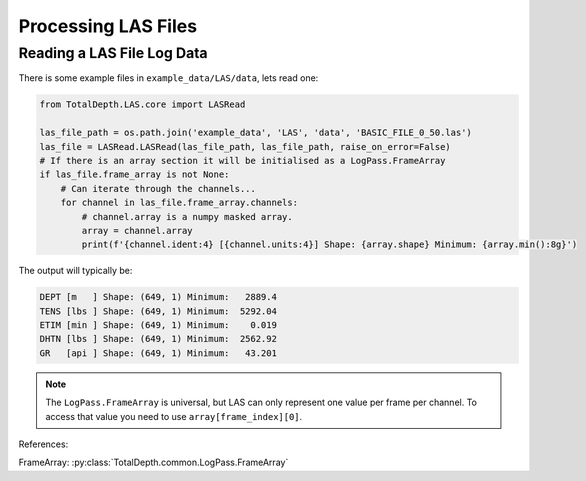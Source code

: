 .. moduleauthor:: Paul Ross <apaulross@gmail.com>
.. sectionauthor:: Paul Ross <apaulross@gmail.com>

.. Processing LAS files with Python

.. _total_depth.processing_las_files:


Processing LAS Files
======================================================


.. _total_depth.processing_las_files.numpy_arrays:


------------------------------
Reading a LAS File Log Data
------------------------------

There is some example files in ``example_data/LAS/data``, lets read one:
	
.. code-block:: python

    from TotalDepth.LAS.core import LASRead

    las_file_path = os.path.join('example_data', 'LAS', 'data', 'BASIC_FILE_0_50.las')
    las_file = LASRead.LASRead(las_file_path, las_file_path, raise_on_error=False)
    # If there is an array section it will be initialised as a LogPass.FrameArray
    if las_file.frame_array is not None:
        # Can iterate through the channels...
        for channel in las_file.frame_array.channels:
            # channel.array is a numpy masked array.
            array = channel.array
            print(f'{channel.ident:4} [{channel.units:4}] Shape: {array.shape} Minimum: {array.min():8g}')


The output will typically be:

.. code-block:: console

    DEPT [m   ] Shape: (649, 1) Minimum:   2889.4
    TENS [lbs ] Shape: (649, 1) Minimum:  5292.04
    ETIM [min ] Shape: (649, 1) Minimum:    0.019
    DHTN [lbs ] Shape: (649, 1) Minimum:  2562.92
    GR   [api ] Shape: (649, 1) Minimum:   43.201

.. note::

    The ``LogPass.FrameArray`` is universal, but LAS can only represent one value per frame per channel.
    To access that value you need to use ``array[frame_index][0]``.


References:

FrameArray: :py:class:`TotalDepth.common.LogPass.FrameArray`

.. todo::

	Complete this.
	
